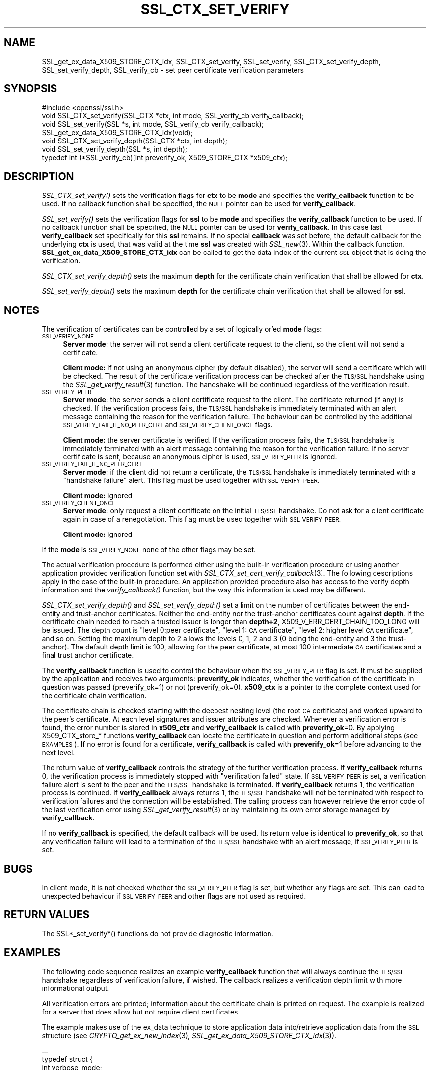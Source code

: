 .\" Automatically generated by Pod::Man 2.27 (Pod::Simple 3.28)
.\"
.\" Standard preamble:
.\" ========================================================================
.de Sp \" Vertical space (when we can't use .PP)
.if t .sp .5v
.if n .sp
..
.de Vb \" Begin verbatim text
.ft CW
.nf
.ne \\$1
..
.de Ve \" End verbatim text
.ft R
.fi
..
.\" Set up some character translations and predefined strings.  \*(-- will
.\" give an unbreakable dash, \*(PI will give pi, \*(L" will give a left
.\" double quote, and \*(R" will give a right double quote.  \*(C+ will
.\" give a nicer C++.  Capital omega is used to do unbreakable dashes and
.\" therefore won't be available.  \*(C` and \*(C' expand to `' in nroff,
.\" nothing in troff, for use with C<>.
.tr \(*W-
.ds C+ C\v'-.1v'\h'-1p'\s-2+\h'-1p'+\s0\v'.1v'\h'-1p'
.ie n \{\
.    ds -- \(*W-
.    ds PI pi
.    if (\n(.H=4u)&(1m=24u) .ds -- \(*W\h'-12u'\(*W\h'-12u'-\" diablo 10 pitch
.    if (\n(.H=4u)&(1m=20u) .ds -- \(*W\h'-12u'\(*W\h'-8u'-\"  diablo 12 pitch
.    ds L" ""
.    ds R" ""
.    ds C` ""
.    ds C' ""
'br\}
.el\{\
.    ds -- \|\(em\|
.    ds PI \(*p
.    ds L" ``
.    ds R" ''
.    ds C`
.    ds C'
'br\}
.\"
.\" Escape single quotes in literal strings from groff's Unicode transform.
.ie \n(.g .ds Aq \(aq
.el       .ds Aq '
.\"
.\" If the F register is turned on, we'll generate index entries on stderr for
.\" titles (.TH), headers (.SH), subsections (.SS), items (.Ip), and index
.\" entries marked with X<> in POD.  Of course, you'll have to process the
.\" output yourself in some meaningful fashion.
.\"
.\" Avoid warning from groff about undefined register 'F'.
.de IX
..
.nr rF 0
.if \n(.g .if rF .nr rF 1
.if (\n(rF:(\n(.g==0)) \{
.    if \nF \{
.        de IX
.        tm Index:\\$1\t\\n%\t"\\$2"
..
.        if !\nF==2 \{
.            nr % 0
.            nr F 2
.        \}
.    \}
.\}
.rr rF
.\"
.\" Accent mark definitions (@(#)ms.acc 1.5 88/02/08 SMI; from UCB 4.2).
.\" Fear.  Run.  Save yourself.  No user-serviceable parts.
.    \" fudge factors for nroff and troff
.if n \{\
.    ds #H 0
.    ds #V .8m
.    ds #F .3m
.    ds #[ \f1
.    ds #] \fP
.\}
.if t \{\
.    ds #H ((1u-(\\\\n(.fu%2u))*.13m)
.    ds #V .6m
.    ds #F 0
.    ds #[ \&
.    ds #] \&
.\}
.    \" simple accents for nroff and troff
.if n \{\
.    ds ' \&
.    ds ` \&
.    ds ^ \&
.    ds , \&
.    ds ~ ~
.    ds /
.\}
.if t \{\
.    ds ' \\k:\h'-(\\n(.wu*8/10-\*(#H)'\'\h"|\\n:u"
.    ds ` \\k:\h'-(\\n(.wu*8/10-\*(#H)'\`\h'|\\n:u'
.    ds ^ \\k:\h'-(\\n(.wu*10/11-\*(#H)'^\h'|\\n:u'
.    ds , \\k:\h'-(\\n(.wu*8/10)',\h'|\\n:u'
.    ds ~ \\k:\h'-(\\n(.wu-\*(#H-.1m)'~\h'|\\n:u'
.    ds / \\k:\h'-(\\n(.wu*8/10-\*(#H)'\z\(sl\h'|\\n:u'
.\}
.    \" troff and (daisy-wheel) nroff accents
.ds : \\k:\h'-(\\n(.wu*8/10-\*(#H+.1m+\*(#F)'\v'-\*(#V'\z.\h'.2m+\*(#F'.\h'|\\n:u'\v'\*(#V'
.ds 8 \h'\*(#H'\(*b\h'-\*(#H'
.ds o \\k:\h'-(\\n(.wu+\w'\(de'u-\*(#H)/2u'\v'-.3n'\*(#[\z\(de\v'.3n'\h'|\\n:u'\*(#]
.ds d- \h'\*(#H'\(pd\h'-\w'~'u'\v'-.25m'\f2\(hy\fP\v'.25m'\h'-\*(#H'
.ds D- D\\k:\h'-\w'D'u'\v'-.11m'\z\(hy\v'.11m'\h'|\\n:u'
.ds th \*(#[\v'.3m'\s+1I\s-1\v'-.3m'\h'-(\w'I'u*2/3)'\s-1o\s+1\*(#]
.ds Th \*(#[\s+2I\s-2\h'-\w'I'u*3/5'\v'-.3m'o\v'.3m'\*(#]
.ds ae a\h'-(\w'a'u*4/10)'e
.ds Ae A\h'-(\w'A'u*4/10)'E
.    \" corrections for vroff
.if v .ds ~ \\k:\h'-(\\n(.wu*9/10-\*(#H)'\s-2\u~\d\s+2\h'|\\n:u'
.if v .ds ^ \\k:\h'-(\\n(.wu*10/11-\*(#H)'\v'-.4m'^\v'.4m'\h'|\\n:u'
.    \" for low resolution devices (crt and lpr)
.if \n(.H>23 .if \n(.V>19 \
\{\
.    ds : e
.    ds 8 ss
.    ds o a
.    ds d- d\h'-1'\(ga
.    ds D- D\h'-1'\(hy
.    ds th \o'bp'
.    ds Th \o'LP'
.    ds ae ae
.    ds Ae AE
.\}
.rm #[ #] #H #V #F C
.\" ========================================================================
.\"
.IX Title "SSL_CTX_SET_VERIFY 3"
.TH SSL_CTX_SET_VERIFY 3 "2019-09-28" "1.1.0i-dev" "OpenSSL"
.\" For nroff, turn off justification.  Always turn off hyphenation; it makes
.\" way too many mistakes in technical documents.
.if n .ad l
.nh
.SH "NAME"
SSL_get_ex_data_X509_STORE_CTX_idx,
SSL_CTX_set_verify, SSL_set_verify,
SSL_CTX_set_verify_depth, SSL_set_verify_depth,
SSL_verify_cb
\&\- set peer certificate verification parameters
.SH "SYNOPSIS"
.IX Header "SYNOPSIS"
.Vb 1
\& #include <openssl/ssl.h>
\&
\& void SSL_CTX_set_verify(SSL_CTX *ctx, int mode, SSL_verify_cb verify_callback);
\& void SSL_set_verify(SSL *s, int mode, SSL_verify_cb verify_callback);
\& SSL_get_ex_data_X509_STORE_CTX_idx(void);
\&
\& void SSL_CTX_set_verify_depth(SSL_CTX *ctx, int depth);
\& void SSL_set_verify_depth(SSL *s, int depth);
\&
\&
\& typedef int (*SSL_verify_cb)(int preverify_ok, X509_STORE_CTX *x509_ctx);
.Ve
.SH "DESCRIPTION"
.IX Header "DESCRIPTION"
\&\fISSL_CTX_set_verify()\fR sets the verification flags for \fBctx\fR to be \fBmode\fR and
specifies the \fBverify_callback\fR function to be used. If no callback function
shall be specified, the \s-1NULL\s0 pointer can be used for \fBverify_callback\fR.
.PP
\&\fISSL_set_verify()\fR sets the verification flags for \fBssl\fR to be \fBmode\fR and
specifies the \fBverify_callback\fR function to be used. If no callback function
shall be specified, the \s-1NULL\s0 pointer can be used for \fBverify_callback\fR. In
this case last \fBverify_callback\fR set specifically for this \fBssl\fR remains. If
no special \fBcallback\fR was set before, the default callback for the underlying
\&\fBctx\fR is used, that was valid at the time \fBssl\fR was created with
\&\fISSL_new\fR\|(3). Within the callback function,
\&\fBSSL_get_ex_data_X509_STORE_CTX_idx\fR can be called to get the data index
of the current \s-1SSL\s0 object that is doing the verification.
.PP
\&\fISSL_CTX_set_verify_depth()\fR sets the maximum \fBdepth\fR for the certificate chain
verification that shall be allowed for \fBctx\fR.
.PP
\&\fISSL_set_verify_depth()\fR sets the maximum \fBdepth\fR for the certificate chain
verification that shall be allowed for \fBssl\fR.
.SH "NOTES"
.IX Header "NOTES"
The verification of certificates can be controlled by a set of logically
or'ed \fBmode\fR flags:
.IP "\s-1SSL_VERIFY_NONE\s0" 4
.IX Item "SSL_VERIFY_NONE"
\&\fBServer mode:\fR the server will not send a client certificate request to the
client, so the client will not send a certificate.
.Sp
\&\fBClient mode:\fR if not using an anonymous cipher (by default disabled), the
server will send a certificate which will be checked. The result of the
certificate verification process can be checked after the \s-1TLS/SSL\s0 handshake
using the \fISSL_get_verify_result\fR\|(3) function.
The handshake will be continued regardless of the verification result.
.IP "\s-1SSL_VERIFY_PEER\s0" 4
.IX Item "SSL_VERIFY_PEER"
\&\fBServer mode:\fR the server sends a client certificate request to the client.
The certificate returned (if any) is checked. If the verification process
fails, the \s-1TLS/SSL\s0 handshake is
immediately terminated with an alert message containing the reason for
the verification failure.
The behaviour can be controlled by the additional
\&\s-1SSL_VERIFY_FAIL_IF_NO_PEER_CERT\s0 and \s-1SSL_VERIFY_CLIENT_ONCE\s0 flags.
.Sp
\&\fBClient mode:\fR the server certificate is verified. If the verification process
fails, the \s-1TLS/SSL\s0 handshake is
immediately terminated with an alert message containing the reason for
the verification failure. If no server certificate is sent, because an
anonymous cipher is used, \s-1SSL_VERIFY_PEER\s0 is ignored.
.IP "\s-1SSL_VERIFY_FAIL_IF_NO_PEER_CERT\s0" 4
.IX Item "SSL_VERIFY_FAIL_IF_NO_PEER_CERT"
\&\fBServer mode:\fR if the client did not return a certificate, the \s-1TLS/SSL\s0
handshake is immediately terminated with a \*(L"handshake failure\*(R" alert.
This flag must be used together with \s-1SSL_VERIFY_PEER.\s0
.Sp
\&\fBClient mode:\fR ignored
.IP "\s-1SSL_VERIFY_CLIENT_ONCE\s0" 4
.IX Item "SSL_VERIFY_CLIENT_ONCE"
\&\fBServer mode:\fR only request a client certificate on the initial \s-1TLS/SSL\s0
handshake. Do not ask for a client certificate again in case of a
renegotiation. This flag must be used together with \s-1SSL_VERIFY_PEER.\s0
.Sp
\&\fBClient mode:\fR ignored
.PP
If the \fBmode\fR is \s-1SSL_VERIFY_NONE\s0 none of the other flags may be set.
.PP
The actual verification procedure is performed either using the built-in
verification procedure or using another application provided verification
function set with
\&\fISSL_CTX_set_cert_verify_callback\fR\|(3).
The following descriptions apply in the case of the built-in procedure. An
application provided procedure also has access to the verify depth information
and the \fIverify_callback()\fR function, but the way this information is used
may be different.
.PP
\&\fISSL_CTX_set_verify_depth()\fR and \fISSL_set_verify_depth()\fR set a limit on the
number of certificates between the end-entity and trust-anchor certificates.
Neither the
end-entity nor the trust-anchor certificates count against \fBdepth\fR. If the
certificate chain needed to reach a trusted issuer is longer than \fBdepth+2\fR,
X509_V_ERR_CERT_CHAIN_TOO_LONG will be issued.
The depth count is \*(L"level 0:peer certificate\*(R", \*(L"level 1: \s-1CA\s0 certificate\*(R",
\&\*(L"level 2: higher level \s-1CA\s0 certificate\*(R", and so on. Setting the maximum
depth to 2 allows the levels 0, 1, 2 and 3 (0 being the end-entity and 3 the
trust-anchor).
The default depth limit is 100,
allowing for the peer certificate, at most 100 intermediate \s-1CA\s0 certificates and
a final trust anchor certificate.
.PP
The \fBverify_callback\fR function is used to control the behaviour when the
\&\s-1SSL_VERIFY_PEER\s0 flag is set. It must be supplied by the application and
receives two arguments: \fBpreverify_ok\fR indicates, whether the verification of
the certificate in question was passed (preverify_ok=1) or not
(preverify_ok=0). \fBx509_ctx\fR is a pointer to the complete context used
for the certificate chain verification.
.PP
The certificate chain is checked starting with the deepest nesting level
(the root \s-1CA\s0 certificate) and worked upward to the peer's certificate.
At each level signatures and issuer attributes are checked. Whenever
a verification error is found, the error number is stored in \fBx509_ctx\fR
and \fBverify_callback\fR is called with \fBpreverify_ok\fR=0. By applying
X509_CTX_store_* functions \fBverify_callback\fR can locate the certificate
in question and perform additional steps (see \s-1EXAMPLES\s0). If no error is
found for a certificate, \fBverify_callback\fR is called with \fBpreverify_ok\fR=1
before advancing to the next level.
.PP
The return value of \fBverify_callback\fR controls the strategy of the further
verification process. If \fBverify_callback\fR returns 0, the verification
process is immediately stopped with \*(L"verification failed\*(R" state. If
\&\s-1SSL_VERIFY_PEER\s0 is set, a verification failure alert is sent to the peer and
the \s-1TLS/SSL\s0 handshake is terminated. If \fBverify_callback\fR returns 1,
the verification process is continued. If \fBverify_callback\fR always returns
1, the \s-1TLS/SSL\s0 handshake will not be terminated with respect to verification
failures and the connection will be established. The calling process can
however retrieve the error code of the last verification error using
\&\fISSL_get_verify_result\fR\|(3) or by maintaining its
own error storage managed by \fBverify_callback\fR.
.PP
If no \fBverify_callback\fR is specified, the default callback will be used.
Its return value is identical to \fBpreverify_ok\fR, so that any verification
failure will lead to a termination of the \s-1TLS/SSL\s0 handshake with an
alert message, if \s-1SSL_VERIFY_PEER\s0 is set.
.SH "BUGS"
.IX Header "BUGS"
In client mode, it is not checked whether the \s-1SSL_VERIFY_PEER\s0 flag
is set, but whether any flags are set. This can lead to
unexpected behaviour if \s-1SSL_VERIFY_PEER\s0 and other flags are not used as
required.
.SH "RETURN VALUES"
.IX Header "RETURN VALUES"
The SSL*_set_verify*() functions do not provide diagnostic information.
.SH "EXAMPLES"
.IX Header "EXAMPLES"
The following code sequence realizes an example \fBverify_callback\fR function
that will always continue the \s-1TLS/SSL\s0 handshake regardless of verification
failure, if wished. The callback realizes a verification depth limit with
more informational output.
.PP
All verification errors are printed; information about the certificate chain
is printed on request.
The example is realized for a server that does allow but not require client
certificates.
.PP
The example makes use of the ex_data technique to store application data
into/retrieve application data from the \s-1SSL\s0 structure
(see \fICRYPTO_get_ex_new_index\fR\|(3),
\&\fISSL_get_ex_data_X509_STORE_CTX_idx\fR\|(3)).
.PP
.Vb 10
\& ...
\& typedef struct {
\&   int verbose_mode;
\&   int verify_depth;
\&   int always_continue;
\& } mydata_t;
\& int mydata_index;
\& ...
\& static int verify_callback(int preverify_ok, X509_STORE_CTX *ctx)
\& {
\&    char    buf[256];
\&    X509   *err_cert;
\&    int     err, depth;
\&    SSL    *ssl;
\&    mydata_t *mydata;
\&
\&    err_cert = X509_STORE_CTX_get_current_cert(ctx);
\&    err = X509_STORE_CTX_get_error(ctx);
\&    depth = X509_STORE_CTX_get_error_depth(ctx);
\&
\&    /*
\&     * Retrieve the pointer to the SSL of the connection currently treated
\&     * and the application specific data stored into the SSL object.
\&     */
\&    ssl = X509_STORE_CTX_get_ex_data(ctx, SSL_get_ex_data_X509_STORE_CTX_idx());
\&    mydata = SSL_get_ex_data(ssl, mydata_index);
\&
\&    X509_NAME_oneline(X509_get_subject_name(err_cert), buf, 256);
\&
\&    /*
\&     * Catch a too long certificate chain. The depth limit set using
\&     * SSL_CTX_set_verify_depth() is by purpose set to "limit+1" so
\&     * that whenever the "depth>verify_depth" condition is met, we
\&     * have violated the limit and want to log this error condition.
\&     * We must do it here, because the CHAIN_TOO_LONG error would not
\&     * be found explicitly; only errors introduced by cutting off the
\&     * additional certificates would be logged.
\&     */
\&    if (depth > mydata\->verify_depth) {
\&        preverify_ok = 0;
\&        err = X509_V_ERR_CERT_CHAIN_TOO_LONG;
\&        X509_STORE_CTX_set_error(ctx, err);
\&    }
\&    if (!preverify_ok) {
\&        printf("verify error:num=%d:%s:depth=%d:%s\en", err,
\&                 X509_verify_cert_error_string(err), depth, buf);
\&    }
\&    else if (mydata\->verbose_mode)
\&    {
\&        printf("depth=%d:%s\en", depth, buf);
\&    }
\&
\&    /*
\&     * At this point, err contains the last verification error. We can use
\&     * it for something special
\&     */
\&    if (!preverify_ok && (err == X509_V_ERR_UNABLE_TO_GET_ISSUER_CERT))
\&    {
\&      X509_NAME_oneline(X509_get_issuer_name(err_cert), buf, 256);
\&      printf("issuer= %s\en", buf);
\&    }
\&
\&    if (mydata\->always_continue)
\&      return 1;
\&    else
\&      return preverify_ok;
\& }
\& ...
\&
\& mydata_t mydata;
\&
\& ...
\& mydata_index = SSL_get_ex_new_index(0, "mydata index", NULL, NULL, NULL);
\&
\& ...
\& SSL_CTX_set_verify(ctx, SSL_VERIFY_PEER|SSL_VERIFY_CLIENT_ONCE,
\&                    verify_callback);
\&
\& /*
\&  * Let the verify_callback catch the verify_depth error so that we get
\&  * an appropriate error in the logfile.
\&  */
\& SSL_CTX_set_verify_depth(verify_depth + 1);
\&
\& /*
\&  * Set up the SSL specific data into "mydata" and store it into th SSL
\&  * structure.
\&  */
\& mydata.verify_depth = verify_depth; ...
\& SSL_set_ex_data(ssl, mydata_index, &mydata);
\&
\& ...
\& SSL_accept(ssl);       /* check of success left out for clarity */
\& if (peer = SSL_get_peer_certificate(ssl))
\& {
\&   if (SSL_get_verify_result(ssl) == X509_V_OK)
\&   {
\&     /* The client sent a certificate which verified OK */
\&   }
\& }
.Ve
.SH "SEE ALSO"
.IX Header "SEE ALSO"
\&\fIssl\fR\|(7), \fISSL_new\fR\|(3),
\&\fISSL_CTX_get_verify_mode\fR\|(3),
\&\fISSL_get_verify_result\fR\|(3),
\&\fISSL_CTX_load_verify_locations\fR\|(3),
\&\fISSL_get_peer_certificate\fR\|(3),
\&\fISSL_CTX_set_cert_verify_callback\fR\|(3),
\&\fISSL_get_ex_data_X509_STORE_CTX_idx\fR\|(3),
\&\fICRYPTO_get_ex_new_index\fR\|(3)
.SH "COPYRIGHT"
.IX Header "COPYRIGHT"
Copyright 2000\-2017 The OpenSSL Project Authors. All Rights Reserved.
.PP
Licensed under the OpenSSL license (the \*(L"License\*(R").  You may not use
this file except in compliance with the License.  You can obtain a copy
in the file \s-1LICENSE\s0 in the source distribution or at
<https://www.openssl.org/source/license.html>.
